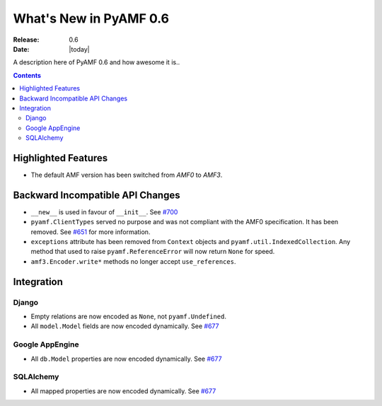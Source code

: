 **************************
  What's New in PyAMF 0.6
**************************

:Release: 0.6
:Date: |today|

A description here of PyAMF 0.6 and how awesome it is..

.. contents::


Highlighted Features
====================

* The default AMF version has been switched from `AMF0` to `AMF3`.


Backward Incompatible API Changes
=================================

* ``__new__`` is used in favour of ``__init__``. See `#700 <http://pyamf.org/ticket/700>`_
* ``pyamf.ClientTypes`` served no purpose and was not compliant with the AMF0
  specification. It has been removed. See `#651 <http://pyamf.org/ticket/651>`_
  for more information.
* ``exceptions`` attribute has been removed from ``Context`` objects and
  ``pyamf.util.IndexedCollection``. Any method that used to raise
  ``pyamf.ReferenceError`` will now return ``None`` for speed.
* ``amf3.Encoder.write*`` methods no longer accept ``use_references``.

Integration
===========

Django
------

* Empty relations are now encoded as ``None``, not ``pyamf.Undefined``.
* All ``model.Model`` fields are now encoded dynamically. See
  `#677 <http://pyamf.org/ticket/677>`_

Google AppEngine
----------------
* All ``db.Model`` properties are now encoded dynamically. See
  `#677 <http://pyamf.org/ticket/677>`_

SQLAlchemy
----------

* All mapped properties are now encoded dynamically. See
  `#677 <http://pyamf.org/ticket/677>`_
